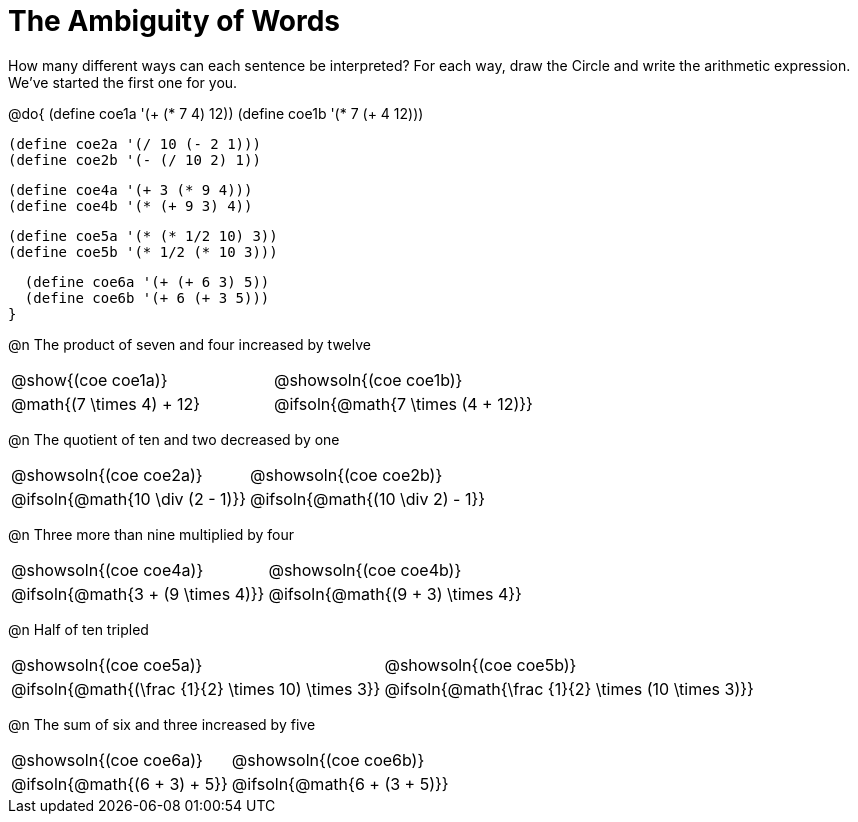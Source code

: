 = The Ambiguity of Words

How many different ways can each sentence be interpreted? For each way, draw the Circle and write the arithmetic expression. We've started the first one for you.

++++
<style>
  table {grid-template-rows: 3fr 1fr !important;}
  div.circleevalsexp .value,
  div.circleevalsexp .studentBlockAnswerFilled { min-width:unset; }
  table { margin-bottom: 0 !important; }
</style>
++++

@do{
  (define coe1a '(+ (* 7 4) 12))
  (define coe1b '(* 7 (+ 4 12)))

  (define coe2a '(/ 10 (- 2 1)))
  (define coe2b '(- (/ 10 2) 1))

  (define coe4a '(+ 3 (* 9 4)))
  (define coe4b '(* (+ 9 3) 4))

  (define coe5a '(* (* 1/2 10) 3))
  (define coe5b '(* 1/2 (* 10 3)))

  (define coe6a '(+ (+ 6 3) 5))
  (define coe6b '(+ 6 (+ 3 5)))
}

@n The product of seven and four increased by twelve

[.FillVerticalSpace, cols="^.^4a,^.^4a",options=stripes="none"]
|===
| @show{(coe coe1a)}
| @showsoln{(coe coe1b)}
| @math{(7 \times 4) + 12}
| @ifsoln{@math{7 \times (4 + 12)}}
|===

@n The quotient of ten and two decreased by one

[.FillVerticalSpace, cols="^.^4a,^.^4a",options=stripes="none"]
|===
| @showsoln{(coe coe2a)}
| @showsoln{(coe coe2b)}
| @ifsoln{@math{10 \div (2 - 1)}}
| @ifsoln{@math{(10 \div 2) - 1}}
|===

@n Three more than nine multiplied by four

[.FillVerticalSpace, cols="^.^4a,^.^4a",options=stripes="none"]
|===
| @showsoln{(coe coe4a)}
| @showsoln{(coe coe4b)}
| @ifsoln{@math{3 + (9 \times 4)}}
| @ifsoln{@math{(9 + 3) \times 4}}
|===

@n Half of ten tripled

[.FillVerticalSpace, cols="^.^4a,^.^4a",options=stripes="none"]
|===
| @showsoln{(coe coe5a)}
| @showsoln{(coe coe5b)}
| @ifsoln{@math{(\frac {1}{2} \times 10) \times 3}}
| @ifsoln{@math{\frac {1}{2} \times (10 \times 3)}}
|===


@n The sum of six and three increased by five

[.FillVerticalSpace, cols="^.^4a,^.^4a",options=stripes="none"]
|===
| @showsoln{(coe coe6a)}
| @showsoln{(coe coe6b)}
| @ifsoln{@math{(6 + 3) + 5}}
| @ifsoln{@math{6 + (3 + 5)}}
|===

